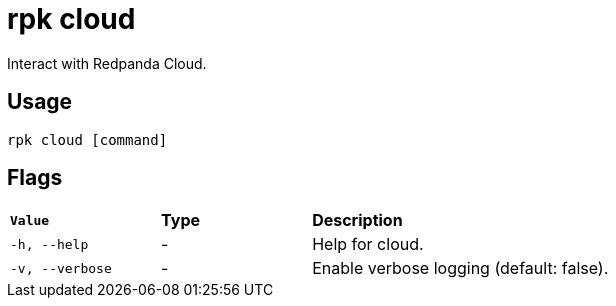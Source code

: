 = rpk cloud
:description: These commands let you interact with Repanda Cloud.
:rpk_version: v23.1.6 (rev cc47e1ad1)
:page-aliases: reference:rpk/rpk-cloud.adoc


Interact with Redpanda Cloud.

== Usage

[,bash]
----
rpk cloud [command]
----

== Flags


[cols="1m,1a,2a"]
|===
|*Value* |*Type* |*Description*
|-h, --help |- |Help for cloud.
|-v, --verbose |- |Enable verbose logging (default: false).
|===

